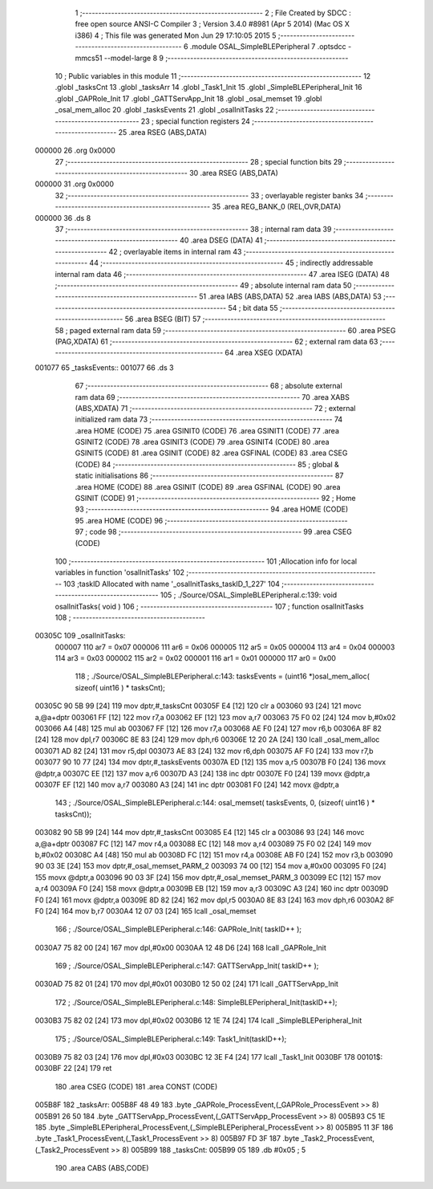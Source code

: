                                      1 ;--------------------------------------------------------
                                      2 ; File Created by SDCC : free open source ANSI-C Compiler
                                      3 ; Version 3.4.0 #8981 (Apr  5 2014) (Mac OS X i386)
                                      4 ; This file was generated Mon Jun 29 17:10:05 2015
                                      5 ;--------------------------------------------------------
                                      6 	.module OSAL_SimpleBLEPeripheral
                                      7 	.optsdcc -mmcs51 --model-large
                                      8 	
                                      9 ;--------------------------------------------------------
                                     10 ; Public variables in this module
                                     11 ;--------------------------------------------------------
                                     12 	.globl _tasksCnt
                                     13 	.globl _tasksArr
                                     14 	.globl _Task1_Init
                                     15 	.globl _SimpleBLEPeripheral_Init
                                     16 	.globl _GAPRole_Init
                                     17 	.globl _GATTServApp_Init
                                     18 	.globl _osal_memset
                                     19 	.globl _osal_mem_alloc
                                     20 	.globl _tasksEvents
                                     21 	.globl _osalInitTasks
                                     22 ;--------------------------------------------------------
                                     23 ; special function registers
                                     24 ;--------------------------------------------------------
                                     25 	.area RSEG    (ABS,DATA)
      000000                         26 	.org 0x0000
                                     27 ;--------------------------------------------------------
                                     28 ; special function bits
                                     29 ;--------------------------------------------------------
                                     30 	.area RSEG    (ABS,DATA)
      000000                         31 	.org 0x0000
                                     32 ;--------------------------------------------------------
                                     33 ; overlayable register banks
                                     34 ;--------------------------------------------------------
                                     35 	.area REG_BANK_0	(REL,OVR,DATA)
      000000                         36 	.ds 8
                                     37 ;--------------------------------------------------------
                                     38 ; internal ram data
                                     39 ;--------------------------------------------------------
                                     40 	.area DSEG    (DATA)
                                     41 ;--------------------------------------------------------
                                     42 ; overlayable items in internal ram 
                                     43 ;--------------------------------------------------------
                                     44 ;--------------------------------------------------------
                                     45 ; indirectly addressable internal ram data
                                     46 ;--------------------------------------------------------
                                     47 	.area ISEG    (DATA)
                                     48 ;--------------------------------------------------------
                                     49 ; absolute internal ram data
                                     50 ;--------------------------------------------------------
                                     51 	.area IABS    (ABS,DATA)
                                     52 	.area IABS    (ABS,DATA)
                                     53 ;--------------------------------------------------------
                                     54 ; bit data
                                     55 ;--------------------------------------------------------
                                     56 	.area BSEG    (BIT)
                                     57 ;--------------------------------------------------------
                                     58 ; paged external ram data
                                     59 ;--------------------------------------------------------
                                     60 	.area PSEG    (PAG,XDATA)
                                     61 ;--------------------------------------------------------
                                     62 ; external ram data
                                     63 ;--------------------------------------------------------
                                     64 	.area XSEG    (XDATA)
      001077                         65 _tasksEvents::
      001077                         66 	.ds 3
                                     67 ;--------------------------------------------------------
                                     68 ; absolute external ram data
                                     69 ;--------------------------------------------------------
                                     70 	.area XABS    (ABS,XDATA)
                                     71 ;--------------------------------------------------------
                                     72 ; external initialized ram data
                                     73 ;--------------------------------------------------------
                                     74 	.area HOME    (CODE)
                                     75 	.area GSINIT0 (CODE)
                                     76 	.area GSINIT1 (CODE)
                                     77 	.area GSINIT2 (CODE)
                                     78 	.area GSINIT3 (CODE)
                                     79 	.area GSINIT4 (CODE)
                                     80 	.area GSINIT5 (CODE)
                                     81 	.area GSINIT  (CODE)
                                     82 	.area GSFINAL (CODE)
                                     83 	.area CSEG    (CODE)
                                     84 ;--------------------------------------------------------
                                     85 ; global & static initialisations
                                     86 ;--------------------------------------------------------
                                     87 	.area HOME    (CODE)
                                     88 	.area GSINIT  (CODE)
                                     89 	.area GSFINAL (CODE)
                                     90 	.area GSINIT  (CODE)
                                     91 ;--------------------------------------------------------
                                     92 ; Home
                                     93 ;--------------------------------------------------------
                                     94 	.area HOME    (CODE)
                                     95 	.area HOME    (CODE)
                                     96 ;--------------------------------------------------------
                                     97 ; code
                                     98 ;--------------------------------------------------------
                                     99 	.area CSEG    (CODE)
                                    100 ;------------------------------------------------------------
                                    101 ;Allocation info for local variables in function 'osalInitTasks'
                                    102 ;------------------------------------------------------------
                                    103 ;taskID                    Allocated with name '_osalInitTasks_taskID_1_227'
                                    104 ;------------------------------------------------------------
                                    105 ;	./Source/OSAL_SimpleBLEPeripheral.c:139: void osalInitTasks( void )
                                    106 ;	-----------------------------------------
                                    107 ;	 function osalInitTasks
                                    108 ;	-----------------------------------------
      00305C                        109 _osalInitTasks:
                           000007   110 	ar7 = 0x07
                           000006   111 	ar6 = 0x06
                           000005   112 	ar5 = 0x05
                           000004   113 	ar4 = 0x04
                           000003   114 	ar3 = 0x03
                           000002   115 	ar2 = 0x02
                           000001   116 	ar1 = 0x01
                           000000   117 	ar0 = 0x00
                                    118 ;	./Source/OSAL_SimpleBLEPeripheral.c:143: tasksEvents = (uint16 *)osal_mem_alloc( sizeof( uint16 ) * tasksCnt);
      00305C 90 5B 99         [24]  119 	mov	dptr,#_tasksCnt
      00305F E4               [12]  120 	clr	a
      003060 93               [24]  121 	movc	a,@a+dptr
      003061 FF               [12]  122 	mov	r7,a
      003062 EF               [12]  123 	mov	a,r7
      003063 75 F0 02         [24]  124 	mov	b,#0x02
      003066 A4               [48]  125 	mul	ab
      003067 FF               [12]  126 	mov	r7,a
      003068 AE F0            [24]  127 	mov	r6,b
      00306A 8F 82            [24]  128 	mov	dpl,r7
      00306C 8E 83            [24]  129 	mov	dph,r6
      00306E 12 20 2A         [24]  130 	lcall	_osal_mem_alloc
      003071 AD 82            [24]  131 	mov	r5,dpl
      003073 AE 83            [24]  132 	mov	r6,dph
      003075 AF F0            [24]  133 	mov	r7,b
      003077 90 10 77         [24]  134 	mov	dptr,#_tasksEvents
      00307A ED               [12]  135 	mov	a,r5
      00307B F0               [24]  136 	movx	@dptr,a
      00307C EE               [12]  137 	mov	a,r6
      00307D A3               [24]  138 	inc	dptr
      00307E F0               [24]  139 	movx	@dptr,a
      00307F EF               [12]  140 	mov	a,r7
      003080 A3               [24]  141 	inc	dptr
      003081 F0               [24]  142 	movx	@dptr,a
                                    143 ;	./Source/OSAL_SimpleBLEPeripheral.c:144: osal_memset( tasksEvents, 0, (sizeof( uint16 ) * tasksCnt));
      003082 90 5B 99         [24]  144 	mov	dptr,#_tasksCnt
      003085 E4               [12]  145 	clr	a
      003086 93               [24]  146 	movc	a,@a+dptr
      003087 FC               [12]  147 	mov	r4,a
      003088 EC               [12]  148 	mov	a,r4
      003089 75 F0 02         [24]  149 	mov	b,#0x02
      00308C A4               [48]  150 	mul	ab
      00308D FC               [12]  151 	mov	r4,a
      00308E AB F0            [24]  152 	mov	r3,b
      003090 90 03 3E         [24]  153 	mov	dptr,#_osal_memset_PARM_2
      003093 74 00            [12]  154 	mov	a,#0x00
      003095 F0               [24]  155 	movx	@dptr,a
      003096 90 03 3F         [24]  156 	mov	dptr,#_osal_memset_PARM_3
      003099 EC               [12]  157 	mov	a,r4
      00309A F0               [24]  158 	movx	@dptr,a
      00309B EB               [12]  159 	mov	a,r3
      00309C A3               [24]  160 	inc	dptr
      00309D F0               [24]  161 	movx	@dptr,a
      00309E 8D 82            [24]  162 	mov	dpl,r5
      0030A0 8E 83            [24]  163 	mov	dph,r6
      0030A2 8F F0            [24]  164 	mov	b,r7
      0030A4 12 07 03         [24]  165 	lcall	_osal_memset
                                    166 ;	./Source/OSAL_SimpleBLEPeripheral.c:146: GAPRole_Init( taskID++ );
      0030A7 75 82 00         [24]  167 	mov	dpl,#0x00
      0030AA 12 48 D6         [24]  168 	lcall	_GAPRole_Init
                                    169 ;	./Source/OSAL_SimpleBLEPeripheral.c:147: GATTServApp_Init( taskID++ );
      0030AD 75 82 01         [24]  170 	mov	dpl,#0x01
      0030B0 12 50 02         [24]  171 	lcall	_GATTServApp_Init
                                    172 ;	./Source/OSAL_SimpleBLEPeripheral.c:148: SimpleBLEPeripheral_Init(taskID++);
      0030B3 75 82 02         [24]  173 	mov	dpl,#0x02
      0030B6 12 1E 74         [24]  174 	lcall	_SimpleBLEPeripheral_Init
                                    175 ;	./Source/OSAL_SimpleBLEPeripheral.c:149: Task1_Init(taskID++);
      0030B9 75 82 03         [24]  176 	mov	dpl,#0x03
      0030BC 12 3E F4         [24]  177 	lcall	_Task1_Init
      0030BF                        178 00101$:
      0030BF 22               [24]  179 	ret
                                    180 	.area CSEG    (CODE)
                                    181 	.area CONST   (CODE)
      005B8F                        182 _tasksArr:
      005B8F 48 49                  183 	.byte _GAPRole_ProcessEvent,(_GAPRole_ProcessEvent >> 8)
      005B91 26 50                  184 	.byte _GATTServApp_ProcessEvent,(_GATTServApp_ProcessEvent >> 8)
      005B93 C5 1E                  185 	.byte _SimpleBLEPeripheral_ProcessEvent,(_SimpleBLEPeripheral_ProcessEvent >> 8)
      005B95 11 3F                  186 	.byte _Task1_ProcessEvent,(_Task1_ProcessEvent >> 8)
      005B97 FD 3F                  187 	.byte _Task2_ProcessEvent,(_Task2_ProcessEvent >> 8)
      005B99                        188 _tasksCnt:
      005B99 05                     189 	.db #0x05	; 5
                                    190 	.area CABS    (ABS,CODE)
